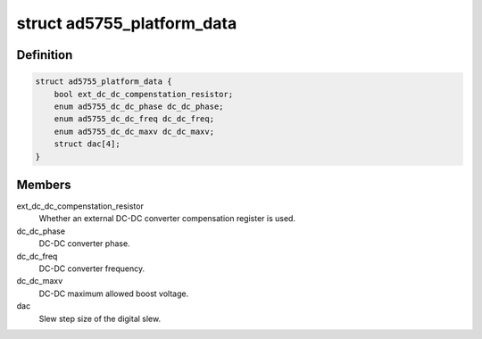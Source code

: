 .. -*- coding: utf-8; mode: rst -*-
.. src-file: include/linux/platform_data/ad5755.h

.. _`ad5755_platform_data`:

struct ad5755_platform_data
===========================

.. c:type:: struct ad5755_platform_data

    AD5755 DAC driver platform data

.. _`ad5755_platform_data.definition`:

Definition
----------

.. code-block:: c

    struct ad5755_platform_data {
        bool ext_dc_dc_compenstation_resistor;
        enum ad5755_dc_dc_phase dc_dc_phase;
        enum ad5755_dc_dc_freq dc_dc_freq;
        enum ad5755_dc_dc_maxv dc_dc_maxv;
        struct dac[4];
    }

.. _`ad5755_platform_data.members`:

Members
-------

ext_dc_dc_compenstation_resistor
    Whether an external DC-DC converter
    compensation register is used.

dc_dc_phase
    DC-DC converter phase.

dc_dc_freq
    DC-DC converter frequency.

dc_dc_maxv
    DC-DC maximum allowed boost voltage.

dac
    Slew step size of the digital slew.

.. This file was automatic generated / don't edit.

